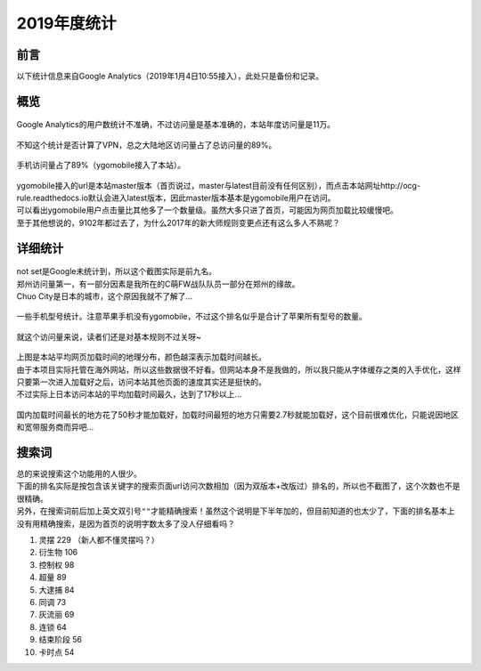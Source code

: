 .. _2019年度统计:

===============
2019年度统计
===============

前言
=======

以下统计信息来自Google Analytics（2019年1月4日10:55接入），此处只是备份和记录。

概览
=======

.. figure:: .static/2019_statistic/1.png
   :alt: 2019年度总访问量

Google Analytics的用户数统计不准确，不过访问量是基本准确的，本站年度访问量是11万。

.. figure:: .static/2019_statistic/2.png
   :alt: 2019年度访问量的地理分布

不知这个统计是否计算了VPN，总之大陆地区访问量占了总访问量的89%。

.. figure:: .static/2019_statistic/3.png
   :alt: 2019年度访问量的设备分布

手机访问量占了89%（ygomobile接入了本站）。

.. figure:: .static/2019_statistic/4.png
   :alt: 2019年度访问量的网页分布

| ygomobile接入的url是本站master版本（首页说过，master与latest目前没有任何区别），而点击本站网址http://ocg-rule.readthedocs.io默认会进入latest版本，因此master版本基本是ygomobile用户在访问。
| 可以看出ygomobile用户点击量比其他多了一个数量级。虽然大多只进了首页，可能因为网页加载比较缓慢吧。
| 至于其他想说的，9102年都过去了，为什么2017年的新大师规则变更点还有这么多人不熟呢？

详细统计
=========

.. figure:: .static/2019_statistic/5.png
   :alt: 2019年度访问量前九的城市

| not set是Google未统计到，所以这个截图实际是前九名。
| 郑州访问量第一，有一部分因素是我所在的C萌FW战队队员一部分在郑州的缘故。
| Chuo City是日本的城市，这个原因我就不了解了...

.. figure:: .static/2019_statistic/6.png
   :alt: 2019年度访问量前九的手机

一些手机型号统计。注意苹果手机没有ygomobile，不过这个排名似乎是合计了苹果所有型号的数量。

.. figure:: .static/2019_statistic/7.png
   :alt: 2019年度访问量前九的网页

就这个访问量来说，读者们还是对基本规则不过关呀~

.. figure:: .static/2019_statistic/8.png
   :alt: 2019年度平均网页加载时间国际分布

| 上图是本站平均网页加载时间的地理分布，颜色越深表示加载时间越长。
| 由于本项目实际托管在海外网站，所以这些数据很不好看。但网站本身不是我做的，所以我只能从字体缓存之类的入手优化，这样只要第一次进入加载好之后，访问本站其他页面的速度其实还是挺快的。
| 不过实际上日本访问本站的平均加载时间最久，达到了17秒以上...

.. figure:: .static/2019_statistic/9.png
   :alt: 2019年度平均网页加载时间国内分布

国内加载时间最长的地方花了50秒才能加载好，加载时间最短的地方只需要2.7秒就能加载好，这个目前很难优化，只能说因地区和宽带服务商而异吧...

搜索词
=======

| 总的来说搜索这个功能用的人很少。
| 下面的排名实际是按包含该关键字的搜索页面url访问次数相加（因为双版本+改版过）排名的，所以也不截图了，这个次数也不是很精确。
| 另外，在搜索词前后加上英文双引号\ ``""``\ 才能精确搜索！虽然这个说明是下半年加的，但目前知道的也太少了，下面的排名基本上没有用精确搜索，是因为首页的说明字数太多了没人仔细看吗？

1. 灵摆 229 （新人都不懂灵摆吗？）
2. 衍生物 106
3. 控制权 98
4. 超量 89
5. 大逮捕 84
6. 同调 73
7. 灰流丽 69
8. 连锁 64
9. 结束阶段 56
10. 卡时点 54
